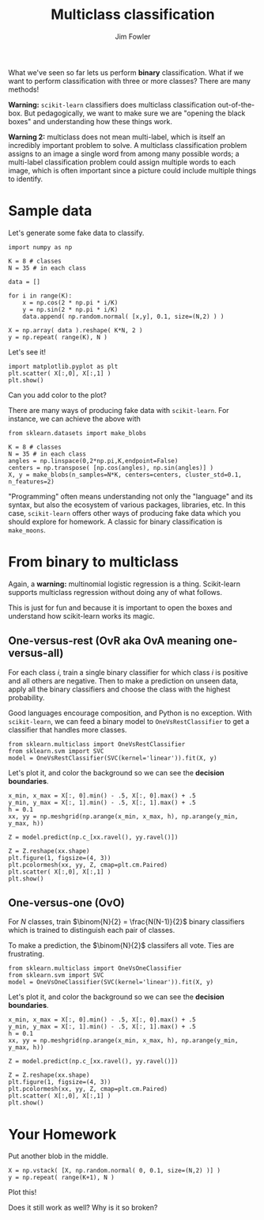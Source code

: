 #+TITLE: Multiclass classification
#+AUTHOR: Jim Fowler

What we've seen so far lets us perform *binary* classification.  What
if we want to perform classification with three or more classes?
There are many methods!

**Warning:** ~scikit-learn~ classifiers does multiclass classification
out-of-the-box.  But pedagogically, we want to make sure we are
"opening the black boxes" and understanding how these things work.

**Warning 2:** multiclass does not mean multi-label, which is itself
an incredibly important problem to solve.  A multiclass classification
problem assigns to an image a single word from among many possible
words; a multi-label classification problem could assign multiple
words to each image, which is often important since a picture could
include multiple things to identify.

* Sample data

Let's generate some fake data to classify.

#+BEGIN_SRC ipython 
import numpy as np

K = 8 # classes
N = 35 # in each class

data = []

for i in range(K):
    x = np.cos(2 * np.pi * i/K)
    y = np.sin(2 * np.pi * i/K)
    data.append( np.random.normal( [x,y], 0.1, size=(N,2) ) )

X = np.array( data ).reshape( K*N, 2 )
y = np.repeat( range(K), N )
#+END_SRC

Let's see it!

#+BEGIN_SRC ipython 
import matplotlib.pyplot as plt
plt.scatter( X[:,0], X[:,1] )
plt.show()
#+END_SRC

Can you add color to the plot?

There are many ways of producing fake data with ~scikit-learn~.  For
instance, we can achieve the above with

#+BEGIN_SRC ipython 
from sklearn.datasets import make_blobs

K = 8 # classes
N = 35 # in each class
angles = np.linspace(0,2*np.pi,K,endpoint=False)
centers = np.transpose( [np.cos(angles), np.sin(angles)] )
X, y = make_blobs(n_samples=N*K, centers=centers, cluster_std=0.1, n_features=2)
#+END_SRC

"Programming" often means understanding not only the "language" and
its syntax, but also the ecosystem of various packages, libraries,
etc.  In this case, ~scikit-learn~ offers other ways of producing fake
data which you should explore for homework.  A classic for binary
classification is ~make_moons~.

* From binary to multiclass

Again, a **warning:** multinomial logistic regression is a thing.
Scikit-learn supports multiclass regression without doing any of what
follows.

This is just for fun and because it is important to open the boxes and
understand how scikit-learn works its magic.

** One-versus-rest (OvR aka OvA meaning one-versus-all)

For each class $i$, train a single binary classifier for which class
$i$ is positive and all others are negative.  Then to make a
prediction on unseen data, apply all the binary classifiers and choose
the class with the highest probability.

Good languages encourage composition, and Python is no exception.  With ~scikit-learn~, we can feed a binary model to ~OneVsRestClassifier~ to get a classifier that handles more classes.

#+BEGIN_SRC ipython 
from sklearn.multiclass import OneVsRestClassifier
from sklearn.svm import SVC
model = OneVsRestClassifier(SVC(kernel='linear')).fit(X, y)
#+END_SRC

Let's plot it, and color the background so we can see the *decision
boundaries*.

#+BEGIN_SRC ipython 
x_min, x_max = X[:, 0].min() - .5, X[:, 0].max() + .5
y_min, y_max = X[:, 1].min() - .5, X[:, 1].max() + .5
h = 0.1
xx, yy = np.meshgrid(np.arange(x_min, x_max, h), np.arange(y_min, y_max, h))

Z = model.predict(np.c_[xx.ravel(), yy.ravel()])

Z = Z.reshape(xx.shape)
plt.figure(1, figsize=(4, 3))
plt.pcolormesh(xx, yy, Z, cmap=plt.cm.Paired)
plt.scatter( X[:,0], X[:,1] )
plt.show()
#+END_SRC

** One-versus-one (OvO)

For $N$ classes, train $\binom{N}{2} = \frac{N(N-1)}{2}$ binary
classifiers which is trained to distinguish each pair of classes.

To make a prediction, the $\binom{N}{2}$ classifers all vote.  Ties
are frustrating.

#+BEGIN_SRC ipython 
from sklearn.multiclass import OneVsOneClassifier
from sklearn.svm import SVC
model = OneVsOneClassifier(SVC(kernel='linear')).fit(X, y)
#+END_SRC

Let's plot it, and color the background so we can see the *decision
boundaries*.

#+BEGIN_SRC ipython 
x_min, x_max = X[:, 0].min() - .5, X[:, 0].max() + .5
y_min, y_max = X[:, 1].min() - .5, X[:, 1].max() + .5
h = 0.1
xx, yy = np.meshgrid(np.arange(x_min, x_max, h), np.arange(y_min, y_max, h))

Z = model.predict(np.c_[xx.ravel(), yy.ravel()])

Z = Z.reshape(xx.shape)
plt.figure(1, figsize=(4, 3))
plt.pcolormesh(xx, yy, Z, cmap=plt.cm.Paired)
plt.scatter( X[:,0], X[:,1] )
plt.show()
#+END_SRC

* Your Homework

Put another blob in the middle.

#+BEGIN_SRC ipython 
X = np.vstack( [X, np.random.normal( 0, 0.1, size=(N,2) )] )
y = np.repeat( range(K+1), N )
#+END_SRC

Plot this!

Does it still work as well?  Why is it so broken?

